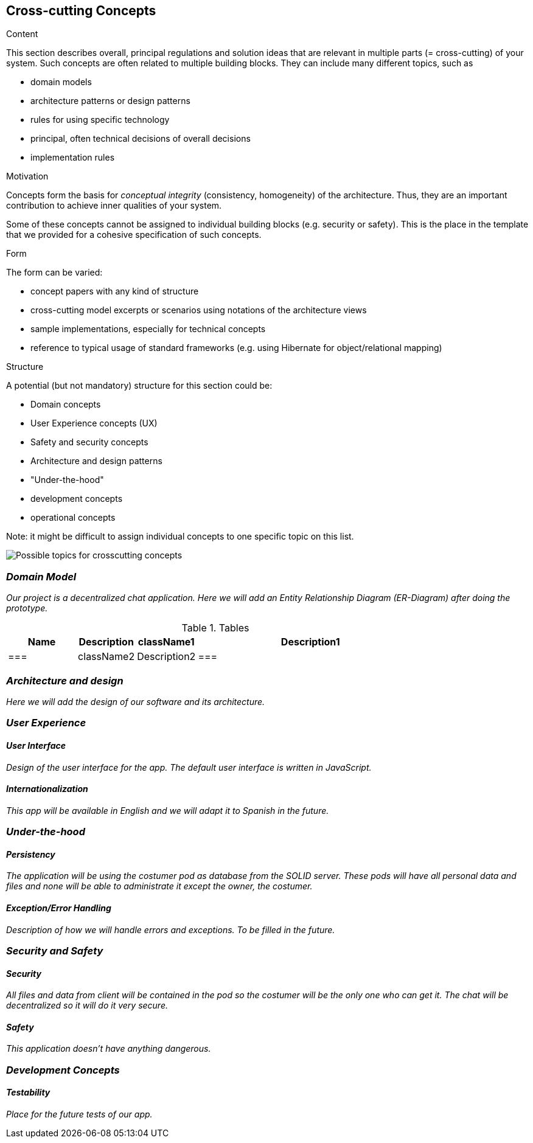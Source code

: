 [[section-concepts]]
== Cross-cutting Concepts


[role="arc42help"]
****
.Content
This section describes overall, principal regulations and solution ideas that are
relevant in multiple parts (= cross-cutting) of your system.
Such concepts are often related to multiple building blocks.
They can include many different topics, such as

* domain models
* architecture patterns or design patterns
* rules for using specific technology
* principal, often technical decisions of overall decisions
* implementation rules

.Motivation
Concepts form the basis for _conceptual integrity_ (consistency, homogeneity)
of the architecture. Thus, they are an important contribution to achieve inner qualities of your system.

Some of these concepts cannot be assigned to individual building blocks
(e.g. security or safety). This is the place in the template that we provided for a
cohesive specification of such concepts.

.Form
The form can be varied:

* concept papers with any kind of structure
* cross-cutting model excerpts or scenarios using notations of the architecture views
* sample implementations, especially for technical concepts
* reference to typical usage of standard frameworks (e.g. using Hibernate for object/relational mapping)

.Structure
A potential (but not mandatory) structure for this section could be:

* Domain concepts
* User Experience concepts (UX)
* Safety and security concepts
* Architecture and design patterns
* "Under-the-hood"
* development concepts
* operational concepts

Note: it might be difficult to assign individual concepts to one specific topic
on this list.

image:images/08-Crosscutting-Concepts-Structure-EN.png["Possible topics for crosscutting concepts"]
****


=== _Domain Model_

_Our project is a decentralized chat application. Here we will add an Entity Relationship Diagram (ER-Diagram) after doing the prototype._

.Tables
[width="80%",cols="3,^2,^2,10",options="header"]
|=========================================================
|Name |Description

|className1
|Description1
|===

|className2
|Description2
|===

|=========================================================

=== _Architecture and design_

_Here we will add the design of our software and its architecture._


=== _User Experience_

==== _User Interface_

_Design of the user interface for the app. The default user interface is written in JavaScript._

==== _Internationalization_

_This app will be available in English and we will adapt it to Spanish in the future._

=== _Under-the-hood_

==== _Persistency_

_The application will be using the costumer pod as database from the SOLID server. These pods will have all personal data and files and none will be able to administrate it except the owner, the costumer._

==== _Exception/Error Handling_

_Description of how we will handle errors and exceptions. To be filled in the future._

=== _Security and Safety_

==== _Security_

_All files and data from client will be contained in the pod so the costumer will be the only one who can get it. The chat will be decentralized so it will do it very secure._

==== _Safety_

_This application doesn't have anything dangerous._

=== _Development Concepts_

==== _Testability_

_Place for the future tests of our app._







